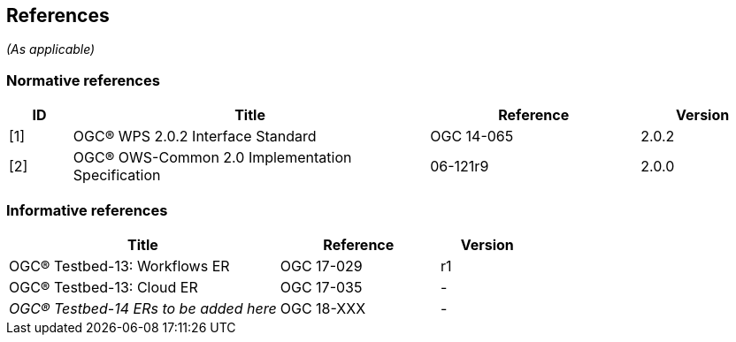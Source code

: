 == References
_(As applicable)_

=== Normative references
[#NormRef,reftext='{table-caption}']
[cols="15,85,50,30",options="header"]

!===
|ID |Title| Reference | Version
| [1] | [#OGC-WPS-2.0]#OGC® WPS 2.0.2 Interface Standard# | OGC 14-065 | 2.0.2
| [2] | [#OWS-Common-2.0]#OGC® OWS-Common 2.0 Implementation Specification# | 06-121r9 | 2.0.0
!===

=== Informative references
[#InfRef,reftext='{table-caption}']
[cols="85,50,30",options="header"]

!===
|Title| Reference | Version
| OGC® Testbed-13: Workflows ER | OGC 17-029  | r1
| OGC® Testbed-13: Cloud ER |  OGC 17-035 | -
| _OGC® Testbed-14 ERs to be added here_ |  OGC 18-XXX | -
!===
